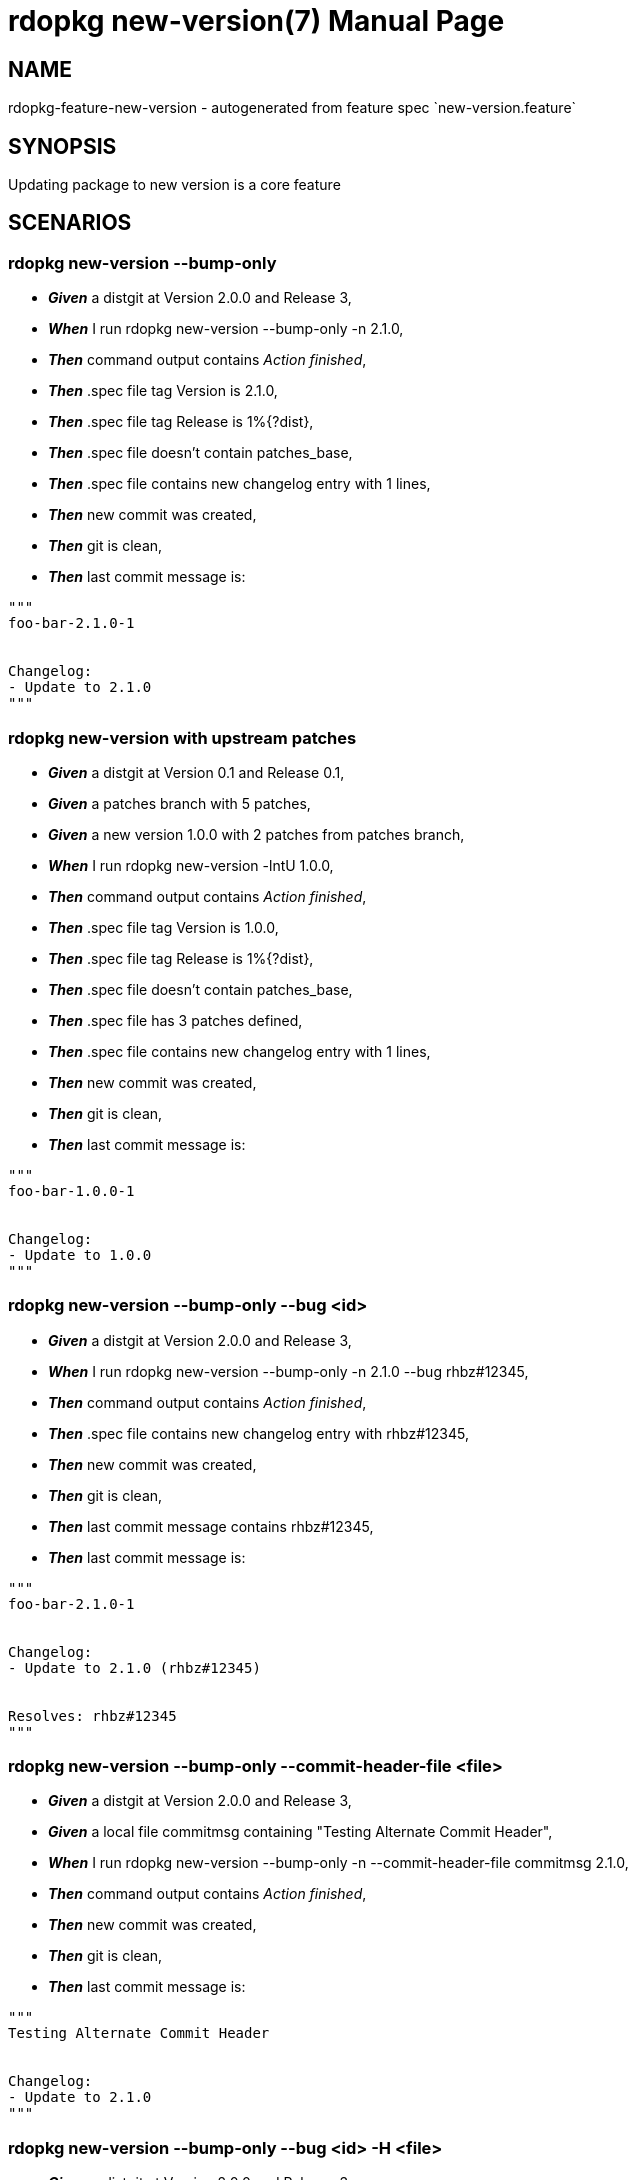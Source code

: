 rdopkg new-version(7)
=====================
:doctype: manpage


NAME
----
rdopkg-feature-new-version - autogenerated from feature spec `new-version.feature`


SYNOPSIS
--------

Updating package to new version is a core feature


SCENARIOS
---------

rdopkg new-version --bump-only
~~~~~~~~~~~~~~~~~~~~~~~~~~~~~~

* *_Given_* a distgit at Version 2.0.0 and Release 3,
* *_When_* I run rdopkg new-version --bump-only -n 2.1.0,
* *_Then_* command output contains 'Action finished',
* *_Then_* .spec file tag Version is 2.1.0,
* *_Then_* .spec file tag Release is 1%{?dist},
* *_Then_* .spec file doesn't contain patches_base,
* *_Then_* .spec file contains new changelog entry with 1 lines,
* *_Then_* new commit was created,
* *_Then_* git is clean,
* *_Then_* last commit message is:
....
"""
foo-bar-2.1.0-1


Changelog:
- Update to 2.1.0
"""
....

rdopkg new-version with upstream patches
~~~~~~~~~~~~~~~~~~~~~~~~~~~~~~~~~~~~~~~~

* *_Given_* a distgit at Version 0.1 and Release 0.1,
* *_Given_* a patches branch with 5 patches,
* *_Given_* a new version 1.0.0 with 2 patches from patches branch,
* *_When_* I run rdopkg new-version -lntU 1.0.0,
* *_Then_* command output contains 'Action finished',
* *_Then_* .spec file tag Version is 1.0.0,
* *_Then_* .spec file tag Release is 1%{?dist},
* *_Then_* .spec file doesn't contain patches_base,
* *_Then_* .spec file has 3 patches defined,
* *_Then_* .spec file contains new changelog entry with 1 lines,
* *_Then_* new commit was created,
* *_Then_* git is clean,
* *_Then_* last commit message is:
....
"""
foo-bar-1.0.0-1


Changelog:
- Update to 1.0.0
"""
....

rdopkg new-version --bump-only --bug <id>
~~~~~~~~~~~~~~~~~~~~~~~~~~~~~~~~~~~~~~~~~

* *_Given_* a distgit at Version 2.0.0 and Release 3,
* *_When_* I run rdopkg new-version --bump-only -n 2.1.0 --bug rhbz#12345,
* *_Then_* command output contains 'Action finished',
* *_Then_* .spec file contains new changelog entry with rhbz#12345,
* *_Then_* new commit was created,
* *_Then_* git is clean,
* *_Then_* last commit message contains rhbz#12345,
* *_Then_* last commit message is:
....
"""
foo-bar-2.1.0-1


Changelog:
- Update to 2.1.0 (rhbz#12345)


Resolves: rhbz#12345
"""
....

rdopkg new-version --bump-only --commit-header-file <file>
~~~~~~~~~~~~~~~~~~~~~~~~~~~~~~~~~~~~~~~~~~~~~~~~~~~~~~~~~~

* *_Given_* a distgit at Version 2.0.0 and Release 3,
* *_Given_* a local file commitmsg containing "Testing Alternate Commit Header",
* *_When_* I run rdopkg new-version --bump-only -n --commit-header-file commitmsg 2.1.0,
* *_Then_* command output contains 'Action finished',
* *_Then_* new commit was created,
* *_Then_* git is clean,
* *_Then_* last commit message is:
....
"""
Testing Alternate Commit Header


Changelog:
- Update to 2.1.0
"""
....

rdopkg new-version --bump-only --bug <id> -H <file>
~~~~~~~~~~~~~~~~~~~~~~~~~~~~~~~~~~~~~~~~~~~~~~~~~~~

* *_Given_* a distgit at Version 2.0.0 and Release 3,
* *_Given_* a local file commitmsg:
....
"""
Testing


Multiline
Commit
Header
"""
....
* *_When_* I run rdopkg new-version --bump-only -n --bug rhbz#12345,rhbz#232323 -H commitmsg 2.1.0,
* *_Then_* command output contains 'Action finished',
* *_Then_* .spec file contains new changelog entry with rhbz#12345,
* *_Then_* .spec file contains new changelog entry with rhbz#232323,
* *_Then_* new commit was created,
* *_Then_* git is clean,
* *_Then_* last commit message contains rhbz#12345,
* *_Then_* last commit message contains rhbz#232323,
* *_Then_* last commit message is:
....
"""
Testing


Multiline
Commit
Header


Changelog:
- Update to 2.1.0 (rhbz#12345,rhbz#232323)


Resolves: rhbz#12345
Resolves: rhbz#232323
"""
....

rdopkg new-version without starting version git tag
~~~~~~~~~~~~~~~~~~~~~~~~~~~~~~~~~~~~~~~~~~~~~~~~~~~

* *_Given_* a distgit at Version 0.1 and Release 0.1,
* *_Given_* a patches branch with 2 patches without version git tag,
* *_When_* I run rdopkg new-version -l 1.0.0,
* *_Then_* no new commit was created,
* *_Then_* git is clean,
* *_Then_* command output contains 'Invalid base patches branch git reference:'

rdopkg new-version without new version git tag
~~~~~~~~~~~~~~~~~~~~~~~~~~~~~~~~~~~~~~~~~~~~~~

* *_Given_* a distgit at Version 0.1 and Release 0.1,
* *_Given_* a patches branch with 2 patches,
* *_When_* I run rdopkg new-version -l 2.2.2,
* *_Then_* no new commit was created,
* *_Then_* git is clean,
* *_Then_* command output contains 'Invalid git reference: 2.2.2'

